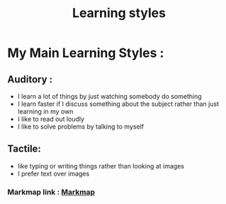 #+title: Learning styles
#+name: Sebastian

* My Main Learning Styles : 
** Auditory : 
   - I learn a lot of things by just watching somebody do something 
   - I learn faster if I discuss something about the subject rather than just learning in my own
   - I like to read out loudly
   - I like to solve problems by talking to myself

** Tactile: 
   - like typing or writing things rather than looking at images 
   - I prefer text over images
   

*** Markmap link : [[file:///run/user/1000/doc/4e083540/markmap.html][Markmap]]
